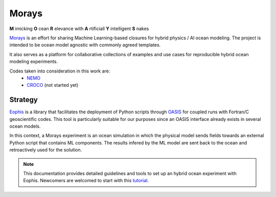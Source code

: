 Morays
======

**M** imicking **O** cean **R** elevance with **A** rtificiall **Y** intelligent **S** nakes

`Morays`_ is an effort for sharing Machine Learning-based closures for hybrid physics / AI ocean modeling. The project is intended to be ocean model agnostic with commonly agreed templates.

It also serves as a platform for collaborative collections of examples and use cases for reproducible hybrid ocean modeling experiments.

Codes taken into consideration in this work are:
    - `NEMO`_
    - `CROCO`_ (not started yet)


Strategy
--------

`Eophis`_ is a library that facilitates the deployment of Python scripts through `OASIS`_ for coupled runs with Fortran/C geoscientific codes. This tool is particularly suitable for our purposes since an OASIS interface already exists in several ocean models.

In this context, a Morays experiment is an ocean simulation in which the physical model sends fields towards an external Python script that contains ML components. The results infered by the ML model are sent back to the ocean and retroactively used for the solution.

.. note:: This documentation provides detailed guidelines and tools to set up an hybrid ocean experiment with Eophis. Newcomers are welcomed to start with this `tutorial`_.


.. _Morays: https://github.com/morays-community
.. _Eophis: https://github.com/meom-group/eophis/
.. _OASIS: https://oasis.cerfacs.fr/en/
.. _NEMO: https://www.nemo-ocean.eu/
.. _CROCO: https://www.croco-ocean.org/
.. _tutorial: https://morays-doc.readthedocs.io/en/latest/getting_started.html
